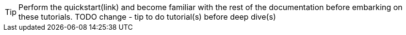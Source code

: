 [TIP]
====
Perform the quickstart(link) and become familiar with the rest of the documentation
before embarking on these tutorials. TODO change - tip to do tutorial(s) before deep dive(s)
====